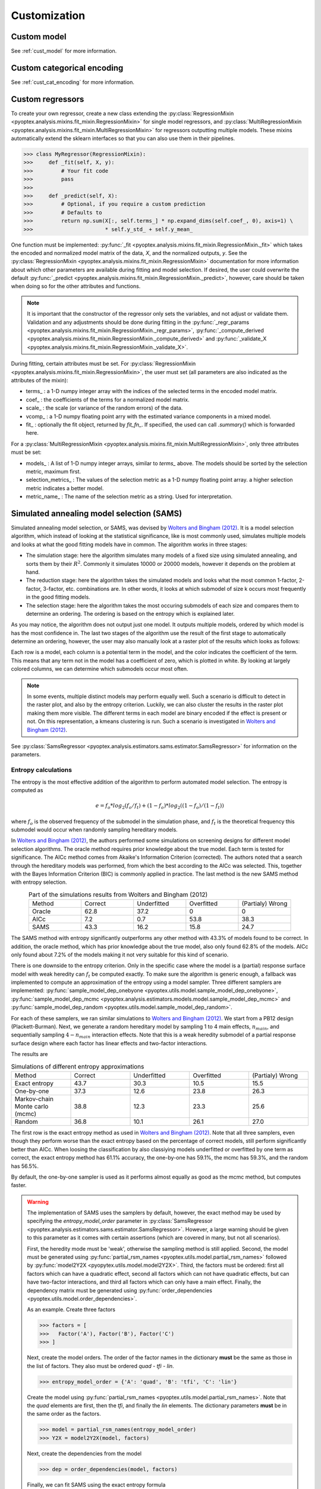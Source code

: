 .. _a_customization:

Customization
=============

Custom model
------------

See :ref:`cust_model` for more information.

Custom categorical encoding
---------------------------

See :ref:`cust_cat_encoding` for more information.

Custom regressors
-----------------

To create your own regressor, create a new class extending the
:py:class:`RegressionMixin <pyoptex.analysis.mixins.fit_mixin.RegressionMixin>`
for single model regressors, and
:py:class:`MultiRegressionMixin <pyoptex.analysis.mixins.fit_mixin.MultiRegressionMixin>`
for regressors outputting multiple models. These mixins automatically
extend the sklearn interfaces so that you can also use them in their pipelines.

>>> class MyRegressor(RegressionMixin):
>>>     def _fit(self, X, y):
>>>         # Your fit code
>>>         pass
>>> 
>>>     def _predict(self, X):
>>>         # Optional, if you require a custom prediction
>>>         # Defaults to
>>>         return np.sum(X[:, self.terms_] * np.expand_dims(self.coef_, 0), axis=1) \
>>>                       * self.y_std_ + self.y_mean_


One function must be implemented: 
:py:func:`_fit <pyoptex.analysis.mixins.fit_mixin.RegressionMixin._fit>` which takes
the encoded and normalized model matrix of the data, `X`, and the normalized
outputs, `y`. See the :py:class:`RegressionMixin <pyoptex.analysis.mixins.fit_mixin.RegressionMixin>`
documentation for more information about which other parameters are available
during fitting and model selection. If desired, the user could overwrite the default 
:py:func:`_predict <pyoptex.analysis.mixins.fit_mixin.RegressionMixin._predict>`,
however, care should be taken when doing so for the other attributes and functions.

.. note::
    It is important that the constructor of the regressor only sets the variables,
    and not adjust or validate them. Validation and any adjustments should be done 
    during fitting in the 
    :py:func:`_regr_params <pyoptex.analysis.mixins.fit_mixin.RegressionMixin._regr_params>`,
    :py:func:`_compute_derived <pyoptex.analysis.mixins.fit_mixin.RegressionMixin._compute_derived>`
    and :py:func:`_validate_X <pyoptex.analysis.mixins.fit_mixin.RegressionMixin._validate_X>`.

During fitting, certain attributes must be set. For
:py:class:`RegressionMixin <pyoptex.analysis.mixins.fit_mixin.RegressionMixin>`,
the user must set (all parameters are also indicated as the attributes of the mixin):

* terms\_ : a 1-D numpy integer array with the indices of the selected terms in the
  encoded model matrix.
* coef\_ : the coefficients of the terms for a normalized model matrix.
* scale\_ : the scale (or variance of the random errors) of the data.
* vcomp\_ : a 1-D numpy floating point arry with the estimated variance components in a mixed model.
* fit\_ : optionally the fit object, returned by `fit_fn\_`. If specified, the used can call
  `.summary()` which is forwarded here.

For a :py:class:`MultiRegressionMixin <pyoptex.analysis.mixins.fit_mixin.MultiRegressionMixin>`,
only three attributes must be set:

* models\_ : A list of 1-D numpy integer arrays, similar to `terms\_` above. The models should be sorted
  by the selection metric, maximum first.
* selection_metrics\_ : The values of the selection metric as a 1-D numpy floating point array. a
  higher selection metric indicates a better model.
* metric_name\_ : The name of the selection metric as a string. Used for interpretation.

.. _a_cust_sams:

Simulated annealing model selection (SAMS)
------------------------------------------

Simulated annealing model selection, or SAMS, was devised by
`Wolters and Bingham (2012) <https://www.tandfonline.com/doi/abs/10.1198/TECH.2011.08157>`_.
It is a model selection algorithm, which instead of looking at the statistical
significance, like is most commonly used, simulates multiple models and looks at what the
good fitting models have in common. The algorithm works in three stages:

* The simulation stage: here the algorithm simulates many models of a fixed size using simulated annealing,
  and sorts them by their
  :math:`R^2`. Commonly it simulates 10000 or 20000 models, however it depends on the
  problem at hand.
* The reduction stage: here the algorithm takes the simulated models and looks what the
  most common 1-factor, 2-factor, 3-factor, etc. combinations are. In other words, it looks
  at which submodel of size k occurs most frequently in the good fitting models.
* The selection stage: here the algorithm takes the most occuring submodels of each size and
  compares them to determine an ordering. The ordering is based on the entropy which is explained
  later.

As you may notice, the algorithm does not output just one model. It outputs multiple models,
ordered by which model is has the most confidence in. The last two stages of the algorithm
use the result of the first stage to automatically determine an ordering, however, the user
may also manually look at a raster plot of the results which looks as follows:


Each row is a model, each column is a potential term in the model, and the color indicates the
coefficient of the term. This means that any term not in the model has a coefficient of zero, which is
plotted in white. By looking at largely colored columns, we can determine which
submodels occur most often.

.. note::
  In some events, multiple distinct models may perform equally well. Such a scenario is
  difficult to detect in the raster plot, and also by the entropy criterion. Luckily, we
  can also cluster the results in the raster plot making them more visible. The different
  terms in each model are binary encoded if the effect is present or not. On this representation,
  a kmeans clustering is run. Such a scenario 
  is investigated in `Wolters and Bingham (2012) <https://www.tandfonline.com/doi/abs/10.1198/TECH.2011.08157>`_.

See :py:class:`SamsRegressor <pyoptex.analysis.estimators.sams.estimator.SamsRegressor>` for information
on the parameters.



Entropy calculations
^^^^^^^^^^^^^^^^^^^^

The entropy is the most effective addition of the algorithm to perform automated model
selection. The entropy is computed as

.. math::

    e = f_{o} * log_2(f_{o} / f_{t}) + (1 - f_{o}) * log_2((1 - f_{o}) / (1 - f_{t}))

where :math:`f_{o}` is the observed frequency of the submodel in the simulation phase, and
:math:`f_{t}` is the theoretical frequency this submodel would occur when randomly sampling
hereditary models.

In `Wolters and Bingham (2012) <https://www.tandfonline.com/doi/abs/10.1198/TECH.2011.08157>`_,
the authors performed some simulations on screening designs for different model selection algorithms.
The oracle method requires prior knowledge about the true model. Each term is tested for significance.
The AICc method comes from Akaike's Information Criterion (corrected). The authors noted that
a search through the hereditary models was performed, from which the best according to the AICc was
selected. This, together with the Bayes Information Criterion (BIC) is commonly applied in practice.
The last method is the new SAMS method with entropy selection.

.. list-table:: Part of the simulations results from Wolters and Bingham (2012)
  :align: center
  :widths: 1 1 1 1 1

  * - Method 
    - Correct
    - Underfitted
    - Overfitted
    - (Partialy) Wrong
  * - Oracle
    - 62.8
    - 37.2
    - 0
    - 0
  * - AICc
    - 7.2
    - 0.7
    - 53.8
    - 38.3
  * - SAMS
    - 43.3
    - 16.2
    - 15.8
    - 24.7

The SAMS method with entropy significantly outperforms any other method with 43.3% of models
found to be correct. In addition, the oracle method, which has prior knowledge about the true
model, also only found 62.8% of the models. AICc only found about 7.2% of the models making it 
not very suitable for this kind of scenario.
  
.. _samplers_sams:

There is one downside to the entropy criterion. Only in the specific case where the model
is a (partial) response surface model with weak heredity can :math:`f_{t}`
be computed exactly. To make sure the algorithm is generic enough, a fallback was implemented
to compute an approximation of the entropy using a model sampler. Three different
samplers are implemented:
:py:func:`sample_model_dep_onebyone <pyoptex.utils.model.sample_model_dep_onebyone>`,
:py:func:`sample_model_dep_mcmc <pyoptex.analysis.estimators.models.model.sample_model_dep_mcmc>`
and :py:func:`sample_model_dep_random <pyoptex.utils.model.sample_model_dep_random>`.

For each of these samplers, we ran similar simulations to
`Wolters and Bingham (2012) <https://www.tandfonline.com/doi/abs/10.1198/TECH.2011.08157>`_.
We start from a PB12 design (Plackett-Burman). Next, we generate a random hereditary model
by sampling 1 to 4 main effects, :math:`n_{main}`, and sequentially sampling :math:`4 - n_{main}`
interaction effects. Note that this is a weak heredity submodel of a partial response surface
design where each factor has linear effects and two-factor interactions. 

The results are

.. list-table:: Simulations of different entropy approximations
  :align: center
  :widths: 1 1 1 1 1

  * - Method 
    - Correct
    - Underfitted
    - Overfitted
    - (Partialy) Wrong
  * - Exact entropy
    - 43.7
    - 30.3
    - 10.5
    - 15.5
  * - One-by-one
    - 37.3
    - 12.6
    - 23.8
    - 26.3
  * - Markov-chain Monte carlo (mcmc)
    - 38.8
    - 12.3
    - 23.3
    - 25.6
  * - Random 
    - 36.8
    - 10.1
    - 26.1
    - 27.0

The first row is the exact entropy method as used in
`Wolters and Bingham (2012) <https://www.tandfonline.com/doi/abs/10.1198/TECH.2011.08157>`_.
Note that all three samplers, even though they perform worse than the exact entropy based on the percentage
of correct models, still perform significantly better than AICc. When loosing the classification by
also classiying models underfitted or overfitted by one term as correct, the exact entropy method
has 61.1% accuracy, the one-by-one has 59.1%, the mcmc has 59.3%, and the random has 56.5%.

By default, the one-by-one 
sampler is used as it performs almost equally as good as the mcmc method, but computes faster.

.. _warning_sams:

.. warning::
  The implementation of SAMS uses the samplers by default, however, the exact method
  may be used by specifying the `entropy_model_order` parameter in
  :py:class:`SamsRegressor <pyoptex.analysis.estimators.sams.estimator.SamsRegressor>`.
  However, a large warning should be given to this parameter as it comes with certain
  assertions (which are covered in many, but not all scenarios).

  First, the heredity mode must be 'weak', otherwise the sampling method is still
  applied. Second, the model must be generated using
  :py:func:`partial_rsm_names <pyoptex.utils.model.partial_rsm_names>` followed by
  :py:func:`model2Y2X <pyopytex.utils.model.model2Y2X>`. Third, the factors must
  be ordered: first all factors which can have a quadratic effect, second 
  all factors which can not have quadratic effects, but can have two-factor interactions,
  and third all factors which can only have a main effect. Finally, the dependency
  matrix must be generated using
  :py:func:`order_dependencies <pyoptex.utils.model.order_dependencies>`.

  As an example. Create three factors

  >>> factors = [
  >>>   Factor('A'), Factor('B'), Factor('C')
  >>> ]

  Next, create the model orders. The order of the factor names in the dictionary
  **must** be the same as those in the list of factors. They also must be
  ordered `quad` - `tfi` - `lin`.

  >>> entropy_model_order = {'A': 'quad', 'B': 'tfi', 'C': 'lin'}
  
  Create the model using :py:func:`partial_rsm_names <pyoptex.utils.model.partial_rsm_names>`.
  Note that the `quad` elements are first, then the `tfi`, and finally the `lin` elements.
  The dictionary parameters **must** be in the same order as the factors.

  >>> model = partial_rsm_names(entropy_model_order)
  >>> Y2X = model2Y2X(model, factors)

  Next, create the dependencies from the model

  >>> dep = order_dependencies(model, factors)

  Finally, we can fit SAMS using the exact entropy formula

  >>> regr = SamsRegressor(
  >>>     factors, Y2X, 
  >>>     mode='weak', dependencies=dep,
  >>>     forced_model=np.array([0], np.int\_),
  >>>     entropy_model_order=entropy_model_order)
  >>> )

  

  
